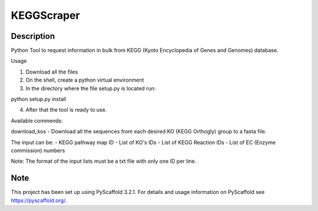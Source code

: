 ===========
KEGGScraper
===========

Description
===========

Python Tool to request information in bulk from KEGG (Kyoto Encyclopedia of Genes and Genomes) database.

Usage

1. Download all the files

2. On the shell, create a python virtual environment

3. In the directory where the file setup.py is located run:

python setup.py install

4. After that the tool is ready to use.

Available commends:

download_kos - Download all the sequences from each desired KO (KEGG Orthogly) group to a fasta file.

The input can be:
- KEGG pathway map ID
- List of KO's IDs
- List of KEGG Reaction IDs
- List of EC (Enzyme commission) numbers

Note: The format of the input lists must be a txt file with only one ID per line.


Note
====

This project has been set up using PyScaffold 3.2.1. For details and usage
information on PyScaffold see https://pyscaffold.org/.
